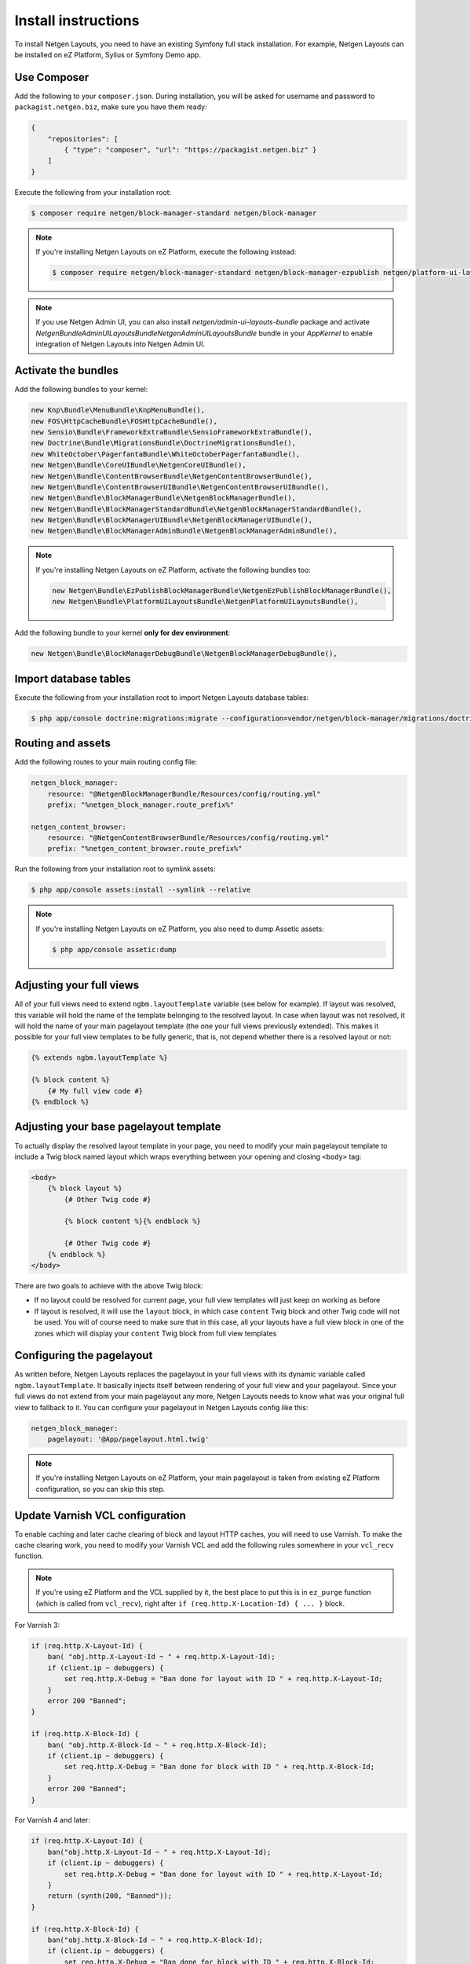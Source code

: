 Install instructions
====================

To install Netgen Layouts, you need to have an existing Symfony full stack
installation. For example, Netgen Layouts can be installed on eZ Platform,
Sylius or Symfony Demo app.

Use Composer
------------

Add the following to your ``composer.json``. During installation, you will be
asked for username and password to ``packagist.netgen.biz``, make sure you have
them ready:

.. code-block:: json

    {
        "repositories": [
            { "type": "composer", "url": "https://packagist.netgen.biz" }
        ]
    }

Execute the following from your installation root:

.. code-block:: shell

    $ composer require netgen/block-manager-standard netgen/block-manager

.. note::

    If you're installing Netgen Layouts on eZ Platform, execute the following
    instead:

    .. code-block:: shell

        $ composer require netgen/block-manager-standard netgen/block-manager-ezpublish netgen/platform-ui-layouts-bundle

.. note::

    If you use Netgen Admin UI, you can also install `netgen/admin-ui-layouts-bundle`
    package and activate `Netgen\Bundle\AdminUILayoutsBundle\NetgenAdminUILayoutsBundle`
    bundle in your `AppKernel` to enable integration of Netgen Layouts into
    Netgen Admin UI.

Activate the bundles
--------------------

Add the following bundles to your kernel:

.. code-block:: php

    new Knp\Bundle\MenuBundle\KnpMenuBundle(),
    new FOS\HttpCacheBundle\FOSHttpCacheBundle(),
    new Sensio\Bundle\FrameworkExtraBundle\SensioFrameworkExtraBundle(),
    new Doctrine\Bundle\MigrationsBundle\DoctrineMigrationsBundle(),
    new WhiteOctober\PagerfantaBundle\WhiteOctoberPagerfantaBundle(),
    new Netgen\Bundle\CoreUIBundle\NetgenCoreUIBundle(),
    new Netgen\Bundle\ContentBrowserBundle\NetgenContentBrowserBundle(),
    new Netgen\Bundle\ContentBrowserUIBundle\NetgenContentBrowserUIBundle(),
    new Netgen\Bundle\BlockManagerBundle\NetgenBlockManagerBundle(),
    new Netgen\Bundle\BlockManagerStandardBundle\NetgenBlockManagerStandardBundle(),
    new Netgen\Bundle\BlockManagerUIBundle\NetgenBlockManagerUIBundle(),
    new Netgen\Bundle\BlockManagerAdminBundle\NetgenBlockManagerAdminBundle(),

.. note::

    If you're installing Netgen Layouts on eZ Platform, activate the following
    bundles too:

    .. code-block:: php

        new Netgen\Bundle\EzPublishBlockManagerBundle\NetgenEzPublishBlockManagerBundle(),
        new Netgen\Bundle\PlatformUILayoutsBundle\NetgenPlatformUILayoutsBundle(),

Add the following bundle to your kernel **only for dev environment**:

.. code-block:: php

    new Netgen\Bundle\BlockManagerDebugBundle\NetgenBlockManagerDebugBundle(),

Import database tables
----------------------

Execute the following from your installation root to import Netgen Layouts database tables:

.. code-block:: shell

    $ php app/console doctrine:migrations:migrate --configuration=vendor/netgen/block-manager/migrations/doctrine.yml

Routing and assets
------------------

Add the following routes to your main routing config file:

.. code-block:: yaml

    netgen_block_manager:
        resource: "@NetgenBlockManagerBundle/Resources/config/routing.yml"
        prefix: "%netgen_block_manager.route_prefix%"

    netgen_content_browser:
        resource: "@NetgenContentBrowserBundle/Resources/config/routing.yml"
        prefix: "%netgen_content_browser.route_prefix%"

Run the following from your installation root to symlink assets:

.. code-block:: shell

    $ php app/console assets:install --symlink --relative

.. note::

    If you're installing Netgen Layouts on eZ Platform, you also need to dump
    Assetic assets:

    .. code-block:: shell

        $ php app/console assetic:dump

Adjusting your full views
-------------------------

All of your full views need to extend ``ngbm.layoutTemplate`` variable (see
below for example). If layout was resolved, this variable will hold the name of
the template belonging to the resolved layout. In case when layout was not
resolved, it will hold the name of your main pagelayout template (the one your
full views previously extended). This makes it possible for your full view
templates to be fully generic, that is, not depend whether there is a resolved
layout or not:

.. code-block:: jinja

    {% extends ngbm.layoutTemplate %}

    {% block content %}
        {# My full view code #}
    {% endblock %}

Adjusting your base pagelayout template
---------------------------------------

To actually display the resolved layout template in your page, you need to
modify your main pagelayout template to include a Twig block named layout which
wraps everything between your opening and closing ``<body>`` tag:

.. code-block:: html+jinja

    <body>
        {% block layout %}
            {# Other Twig code #}

            {% block content %}{% endblock %}

            {# Other Twig code #}
        {% endblock %}
    </body>

There are two goals to achieve with the above Twig block:

- If no layout could be resolved for current page, your full view templates will
  just keep on working as before

- If layout is resolved, it will use the ``layout`` block, in which case
  ``content`` Twig block and other Twig code will not be used. You will of
  course need to make sure that in this case, all your layouts have a full view
  block in one of the zones which will display your ``content`` Twig block from
  full view templates

Configuring the pagelayout
--------------------------

As written before, Netgen Layouts replaces the pagelayout in your full views
with its dynamic variable called ``ngbm.layoutTemplate``. It basically injects
itself between rendering of your full view and your pagelayout. Since your full
views do not extend from your main pagelayout any more, Netgen Layouts needs to
know what was your original full view to fallback to it. You can configure your
pagelayout in Netgen Layouts config like this:

.. code-block:: yaml

    netgen_block_manager:
        pagelayout: '@App/pagelayout.html.twig'

.. note::

    If you're installing Netgen Layouts on eZ Platform, your main pagelayout is
    taken from existing eZ Platform configuration, so you can skip this step.

Update Varnish VCL configuration
--------------------------------

To enable caching and later cache clearing of block and layout HTTP caches, you
will need to use Varnish. To make the cache clearing work, you need to modify
your Varnish VCL and add the following rules somewhere in your ``vcl_recv``
function.

.. note::

    If you're using eZ Platform and the VCL supplied by it, the best place
    to put this is in ``ez_purge`` function (which is called from ``vcl_recv``),
    right after ``if (req.http.X-Location-Id) { ... }`` block.

For Varnish 3:

.. code-block:: vcl

    if (req.http.X-Layout-Id) {
        ban( "obj.http.X-Layout-Id ~ " + req.http.X-Layout-Id);
        if (client.ip ~ debuggers) {
            set req.http.X-Debug = "Ban done for layout with ID " + req.http.X-Layout-Id;
        }
        error 200 "Banned";
    }

    if (req.http.X-Block-Id) {
        ban( "obj.http.X-Block-Id ~ " + req.http.X-Block-Id);
        if (client.ip ~ debuggers) {
            set req.http.X-Debug = "Ban done for block with ID " + req.http.X-Block-Id;
        }
        error 200 "Banned";
    }

For Varnish 4 and later:

.. code-block:: vcl

    if (req.http.X-Layout-Id) {
        ban("obj.http.X-Layout-Id ~ " + req.http.X-Layout-Id);
        if (client.ip ~ debuggers) {
            set req.http.X-Debug = "Ban done for layout with ID " + req.http.X-Layout-Id;
        }
        return (synth(200, "Banned"));
    }

    if (req.http.X-Block-Id) {
        ban("obj.http.X-Block-Id ~ " + req.http.X-Block-Id);
        if (client.ip ~ debuggers) {
            set req.http.X-Debug = "Ban done for block with ID " + req.http.X-Block-Id;
        }
        return (synth(200, "Banned"));
    }
